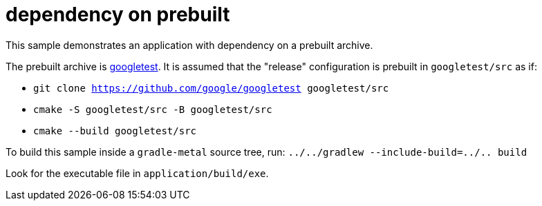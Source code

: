 = dependency on prebuilt

This sample demonstrates an application with dependency on a prebuilt archive.

The prebuilt archive is link:https://github.com/google/googletest[googletest].
It is assumed that the "release" configuration is prebuilt in `googletest/src` as if:

* `git clone https://github.com/google/googletest googletest/src`
* `cmake -S googletest/src -B googletest/src`
* `cmake --build googletest/src`

To build this sample inside a `gradle-metal` source tree, run: `../../gradlew --include-build=../.. build`

Look for the executable file in `application/build/exe`.